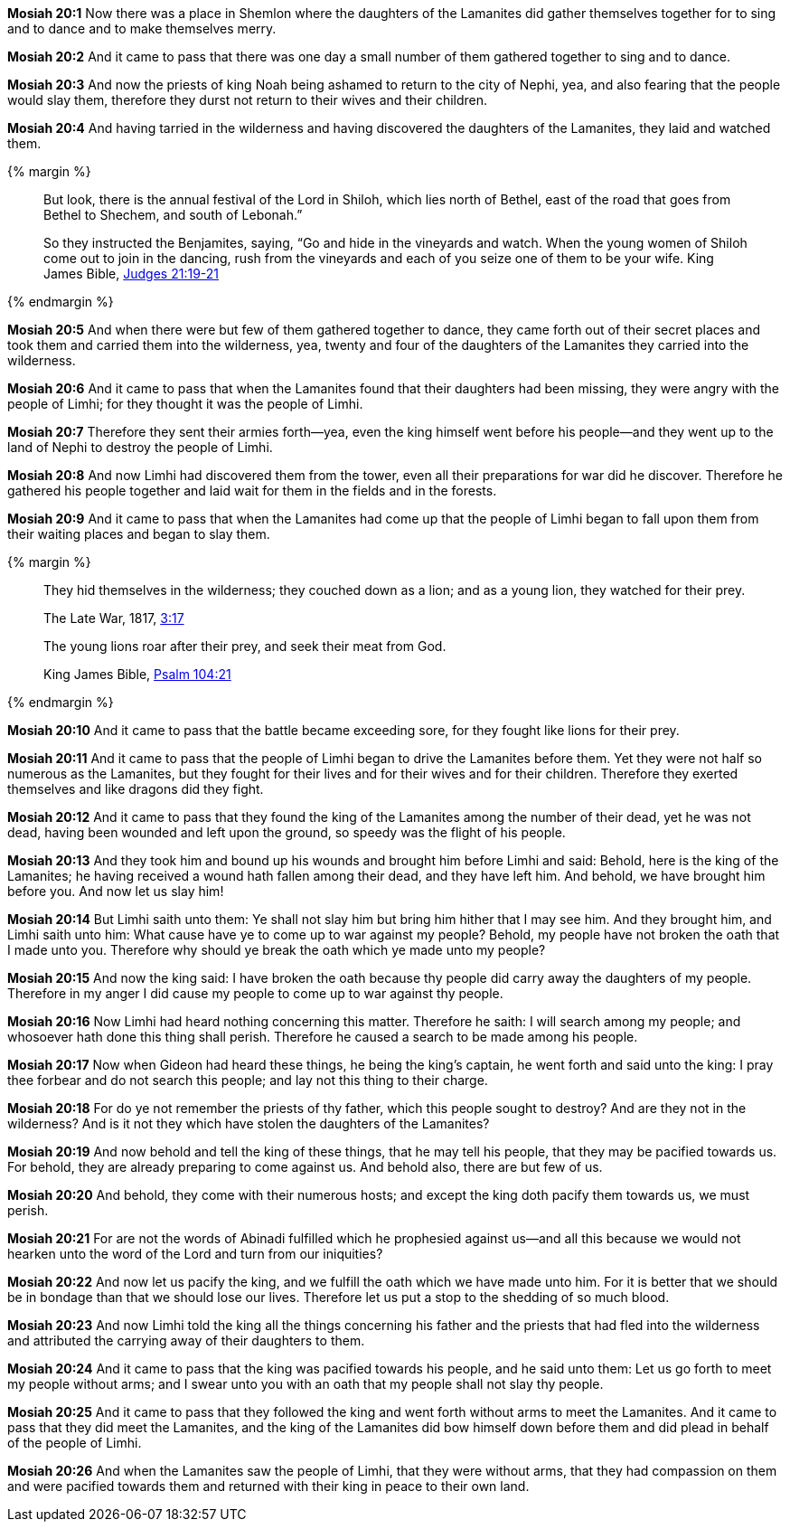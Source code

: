 *Mosiah 20:1* Now there was a place in Shemlon where the daughters of the Lamanites did gather themselves together for to sing and to dance and to make themselves merry.

*Mosiah 20:2* And it came to pass that there was one day a small number of them gathered together to sing and to dance.

*Mosiah 20:3* And now the priests of king Noah being ashamed to return to the city of Nephi, yea, and also fearing that the people would slay them, therefore they durst not return to their wives and their children.

*Mosiah 20:4* And having tarried in the wilderness and having discovered the daughters of the Lamanites, they laid and watched them.

{% margin %}
____
But look, there is the annual festival of the Lord in Shiloh, which lies north of Bethel, east of the road that goes from Bethel to Shechem, and south of Lebonah.”

So they instructed the Benjamites, saying, “Go and hide in the vineyards and watch. When the young women of Shiloh come out to join in the dancing, rush from the vineyards and each of you seize one of them to be your wife.
[small]#King James Bible, https://www.kingjamesbibleonline.org/Judges-Chapter-21/[Judges 21:19-21]#
____
{% endmargin %}

*Mosiah 20:5* [highlight]#And when there were but few of them gathered together to dance, they came forth out of their secret places and took them and carried them into the wilderness, yea, twenty and four of the daughters of the Lamanites they carried into the wilderness.#

*Mosiah 20:6* And it came to pass that when the Lamanites found that their daughters had been missing, they were angry with the people of Limhi; for they thought it was the people of Limhi.

*Mosiah 20:7* Therefore they sent their armies forth--yea, even the king himself went before his people--and they went up to the land of Nephi to destroy the people of Limhi.

*Mosiah 20:8* And now Limhi had discovered them from the tower, even all their preparations for war did he discover. Therefore he gathered his people together and laid wait for them in the fields and in the forests.

*Mosiah 20:9* And it came to pass that when the Lamanites had come up that the people of Limhi began to fall upon them from their waiting places and began to slay them.

{% margin %}
____
They hid themselves in the wilderness; they couched down as a lion; and as a young lion, they watched for their prey.

[small]#The Late War, 1817, https://wordtreefoundation.github.io/thelatewar/#entering-hearts[3:17]#
____
____
The young lions roar after their prey, and seek their meat from God.

[small]#King James Bible, http://www.kingjamesbibleonline.org/Psalms-104-21/[Psalm 104:21]#
____
{% endmargin %}

*Mosiah 20:10* And it came to pass that the battle became exceeding sore, for [highlight]#they fought like lions for their prey#.

*Mosiah 20:11* And it came to pass that the people of Limhi began to drive the Lamanites before them. Yet they were not half so numerous as the Lamanites, but they fought for their lives and for their wives and for their children. Therefore they exerted themselves and like dragons did they fight.

*Mosiah 20:12* And it came to pass that they found the king of the Lamanites among the number of their dead, yet he was not dead, having been wounded and left upon the ground, so speedy was the flight of his people.

*Mosiah 20:13* And they took him and bound up his wounds and brought him before Limhi and said: Behold, here is the king of the Lamanites; he having received a wound hath fallen among their dead, and they have left him. And behold, we have brought him before you. And now let us slay him!

*Mosiah 20:14* But Limhi saith unto them: Ye shall not slay him but bring him hither that I may see him. And they brought him, and Limhi saith unto him: What cause have ye to come up to war against my people? Behold, my people have not broken the oath that I made unto you. Therefore why should ye break the oath which ye made unto my people?

*Mosiah 20:15* And now the king said: I have broken the oath because thy people did carry away the daughters of my people. Therefore in my anger I did cause my people to come up to war against thy people.

*Mosiah 20:16* Now Limhi had heard nothing concerning this matter. Therefore he saith: I will search among my people; and whosoever hath done this thing shall perish. Therefore he caused a search to be made among his people.

*Mosiah 20:17* Now when Gideon had heard these things, he being the king's captain, he went forth and said unto the king: I pray thee forbear and do not search this people; and lay not this thing to their charge.

*Mosiah 20:18* For do ye not remember the priests of thy father, which this people sought to destroy? And are they not in the wilderness? And is it not they which have stolen the daughters of the Lamanites?

*Mosiah 20:19* And now behold and tell the king of these things, that he may tell his people, that they may be pacified towards us. For behold, they are already preparing to come against us. And behold also, there are but few of us.

*Mosiah 20:20* And behold, they come with their numerous hosts; and except the king doth pacify them towards us, we must perish.

*Mosiah 20:21* For are not the words of Abinadi fulfilled which he prophesied against us--and all this because we would not hearken unto the word of the Lord and turn from our iniquities?

*Mosiah 20:22* And now let us pacify the king, and we fulfill the oath which we have made unto him. For it is better that we should be in bondage than that we should lose our lives. Therefore let us put a stop to the shedding of so much blood.

*Mosiah 20:23* And now Limhi told the king all the things concerning his father and the priests that had fled into the wilderness and attributed the carrying away of their daughters to them.

*Mosiah 20:24* And it came to pass that the king was pacified towards his people, and he said unto them: Let us go forth to meet my people without arms; and I swear unto you with an oath that my people shall not slay thy people.

*Mosiah 20:25* And it came to pass that they followed the king and went forth without arms to meet the Lamanites. And it came to pass that they did meet the Lamanites, and the king of the Lamanites did bow himself down before them and did plead in behalf of the people of Limhi.

*Mosiah 20:26* And when the Lamanites saw the people of Limhi, that they were without arms, that they had compassion on them and were pacified towards them and returned with their king in peace to their own land.

